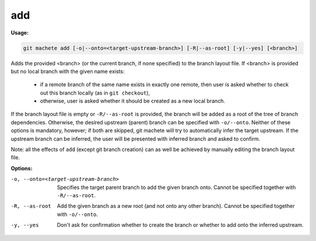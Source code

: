 .. _add:

add
===
**Usage:**

.. code-block:: shell

    git machete add [-o|--onto=<target-upstream-branch>] [-R|--as-root] [-y|--yes] [<branch>]

Adds the provided <branch> (or the current branch, if none specified) to the branch layout file.
If <branch> is provided but no local branch with the given name exists:

    * if a remote branch of the same name exists in exactly one remote,
      then user is asked whether to check out this branch locally (as in ``git checkout``),
    * otherwise, user is asked whether it should be created as a new local branch.

If the branch layout file is empty or ``-R/--as-root`` is provided, the branch will be added as a root of the tree of branch dependencies.
Otherwise, the desired upstream (parent) branch can be specified with ``-o/--onto``.
Neither of these options is mandatory, however; if both are skipped, git machete will try to automatically infer the target upstream.
If the upstream branch can be inferred, the user will be presented with inferred branch and asked to confirm.

Note: all the effects of ``add`` (except git branch creation) can as well be achieved by manually editing the branch layout file.

**Options:**

-o, --onto=<target-upstream-branch>    Specifies the target parent branch to add the given branch onto.
                                       Cannot be specified together with ``-R/--as-root``.

-R, --as-root                          Add the given branch as a new root (and not onto any other branch).
                                       Cannot be specified together with ``-o/--onto``.

-y, --yes                              Don't ask for confirmation whether to create the branch or whether to add onto the inferred upstream.
